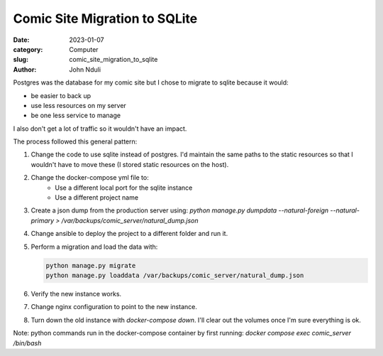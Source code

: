 ##############################
Comic Site Migration to SQLite
##############################

:date: 2023-01-07
:category: Computer
:slug: comic_site_migration_to_sqlite
:author: John Nduli
.. :status: published

Postgres was the database for my comic site but I chose to migrate to sqlite
because it would:

- be easier to back up
- use less resources on my server
- be one less service to manage

I also don't get a lot of traffic so it wouldn't have an impact.

The process followed this general pattern:

1. Change the code to use sqlite instead of postgres. I'd maintain the same
   paths to the static resources so that I wouldn't have to move these (I stored
   static resources on the host).
2. Change the docker-compose yml file to:
    - Use a different local port for the sqlite instance
    - Use a different project name
3. Create a json dump from the production server using:
   `python manage.py dumpdata --natural-foreign --natural-primary > /var/backups/comic_server/natural_dump.json`
4. Change ansible to deploy the project to a different folder and run it.
5. Perform a migration and load the data with:

   .. code-block:: bash

        python manage.py migrate
        python manage.py loaddata /var/backups/comic_server/natural_dump.json
   
6. Verify the new instance works.
7. Change nginx configuration to point to the new instance.
8. Turn down the old instance with `docker-compose down`. I'll clear out the
   volumes once I'm sure everything is ok.

Note: python commands run in the docker-compose container by first running:
`docker compose exec comic_server /bin/bash`
